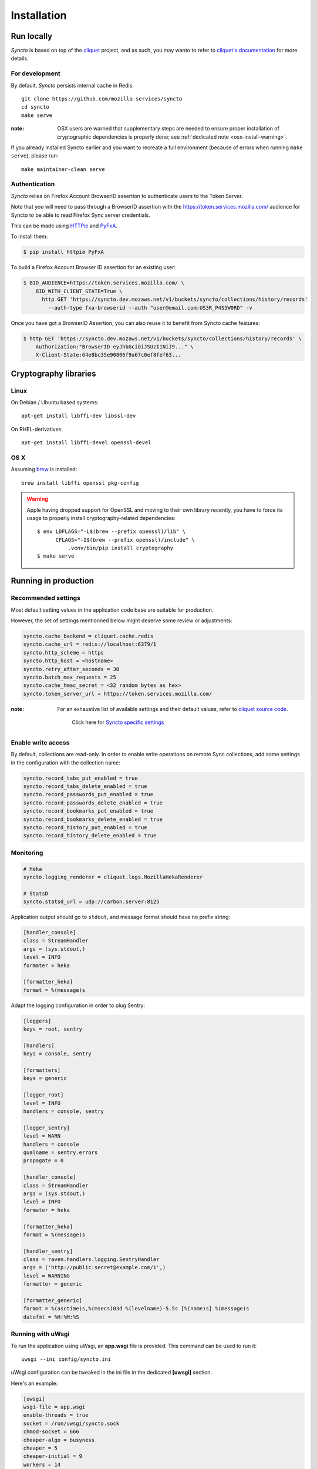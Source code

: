 Installation
############


Run locally
===========

*Syncto* is based on top of the `cliquet <https://cliquet.readthedocs.org>`_
project, and as such, you may wanto to refer to
`cliquet's documentation <https://cliquet.readthedocs.org/>`_ for more details.


For development
---------------

By default, *Syncto* persists internal cache in Redis.

::

    git clone https://github.com/mozilla-services/syncto
    cd syncto
    make serve

:note:
   OSX users are warned that supplementary steps are needed to ensure proper
   installation of cryptographic dependencies is properly done; see
   :ref:`dedicated note <osx-install-warning>`.

If you already installed Syncto earlier and you want to recreate a
full environment (because of errors when running ``make serve``), please run::

    make maintainer-clean serve


Authentication
--------------

*Syncto* relies on Firefox Account BrowserID assertion to authenticate
users to the Token Server.

Note that you will need to pass through a BrowserID assertion with the
https://token.services.mozilla.com/ audience for Syncto to be able to
read Firefox Sync server credentials.

This can be made using `HTTPie <http://httpie.org/>`_ and
`PyFxA <https://pypi.python.org/pypi/PyFxA/>`_.

To install them:

.. code-block:: bash

    $ pip install httpie PyFxA

To build a Firefox Account Browser ID assertion for an existing user:

.. code-block:: http

    $ BID_AUDIENCE=https://token.services.mozilla.com/ \
        BID_WITH_CLIENT_STATE=True \
          http GET 'https://syncto.dev.mozaws.net/v1/buckets/syncto/collections/history/records'
            --auth-type fxa-browserid --auth "user@email.com:US3R_P4S5W0RD" -v


Once you have got a BrowserID Assertion, you can also reuse it to
benefit from Syncto cache features:

.. code-block:: http

    $ http GET 'https://syncto.dev.mozaws.net/v1/buckets/syncto/collections/history/records' \
        Authorization:"BrowserID eyJhbGciOiJSUzI1NiJ9..." \
        X-Client-State:64e8bc35e90806f9a67c0ef8fef63...


Cryptography libraries
======================

Linux
-----

On Debian / Ubuntu based systems::

    apt-get install libffi-dev libssl-dev

On RHEL-derivatives::

    apt-get install libffi-devel openssl-devel

OS X
----

Assuming `brew <http://brew.sh/>`_ is installed:

::

    brew install libffi openssl pkg-config

.. _osx-install-warning:

.. warning::

   Apple having dropped support for OpenSSL and moving to their own library
   recently, you have to force its usage to properly install cryptography-related
   dependencies::

       $ env LDFLAGS="-L$(brew --prefix openssl)/lib" \
             CFLAGS="-I$(brew --prefix openssl)/include" \
                 .venv/bin/pip install cryptography
       $ make serve


Running in production
=====================

.. _configuration:

Recommended settings
--------------------

Most default setting values in the application code base are suitable for production.

However, the set of settings mentionned below might deserve some review or adjustments:

.. code-block :: ini

    syncto.cache_backend = cliquet.cache.redis
    syncto.cache_url = redis://localhost:6379/1
    syncto.http_scheme = https
    syncto.http_host = <hostname>
    syncto.retry_after_seconds = 30
    syncto.batch_max_requests = 25
    syncto.cache_hmac_secret = <32 random bytes as hex>
    syncto.token_server_url = https://token.services.mozilla.com/

:note:

    For an exhaustive list of available settings and their default values,
    refer to `cliquet source code <https://github.com/mozilla-services/cliquet/blob/2.9.0/cliquet/__init__.py#L26-L86>`_.

     Click here for `Syncto specific settings <https://github.com/mozilla-services/syncto/blob/1.3.0/syncto/__init__.py#L22-L29>`_


Enable write access
-------------------

By default, collections are read-only. In order to enable write operations
on remote Sync collections, add some settings in the configuration with the
collection name:

.. code-block :: ini

    syncto.record_tabs_put_enabled = true
    syncto.record_tabs_delete_enabled = true
    syncto.record_passwords_put_enabled = true
    syncto.record_passwords_delete_enabled = true
    syncto.record_bookmarks_put_enabled = true
    syncto.record_bookmarks_delete_enabled = true
    syncto.record_history_put_enabled = true
    syncto.record_history_delete_enabled = true


Monitoring
----------

.. code-block :: ini

    # Heka
    syncto.logging_renderer = cliquet.logs.MozillaHekaRenderer

    # StatsD
    syncto.statsd_url = udp://carbon.server:8125

Application output should go to ``stdout``, and message format should have no
prefix string:


.. code-block :: ini

    [handler_console]
    class = StreamHandler
    args = (sys.stdout,)
    level = INFO
    formater = heka

    [formatter_heka]
    format = %(message)s


Adapt the logging configuration in order to plug Sentry:

.. code-block:: ini

    [loggers]
    keys = root, sentry

    [handlers]
    keys = console, sentry

    [formatters]
    keys = generic

    [logger_root]
    level = INFO
    handlers = console, sentry

    [logger_sentry]
    level = WARN
    handlers = console
    qualname = sentry.errors
    propagate = 0

    [handler_console]
    class = StreamHandler
    args = (sys.stdout,)
    level = INFO
    formater = heka

    [formatter_heka]
    format = %(message)s

    [handler_sentry]
    class = raven.handlers.logging.SentryHandler
    args = ('http://public:secret@example.com/1',)
    level = WARNING
    formatter = generic

    [formatter_generic]
    format = %(asctime)s,%(msecs)03d %(levelname)-5.5s [%(name)s] %(message)s
    datefmt = %H:%M:%S


Running with uWsgi
------------------

To run the application using uWsgi, an **app.wsgi** file is provided.
This command can be used to run it::

    uwsgi --ini config/syncto.ini

uWsgi configuration can be tweaked in the ini file in the dedicated
**[uwsgi]** section.

Here's an example:

.. code-block :: ini

    [uwsgi]
    wsgi-file = app.wsgi
    enable-threads = true
    socket = /run/uwsgi/syncto.sock
    chmod-socket = 666
    cheaper-algo = busyness
    cheaper = 5
    cheaper-initial = 9
    workers = 14
    cheaper-step = 1
    cheaper-overload = 30
    cheaper-busyness-verbose = true
    master = true
    module = syncto
    harakiri = 120
    uid = ubuntu
    gid = ubuntu
    virtualenv = /data/venvs/syncto
    lazy = true
    lazy-apps = true
    single-interpreter = true
    buffer-size = 65535
    post-buffering = 65535

To use a different ini file, the ``SYNCTO_INI`` environment variable
should be present with a path set to it.
